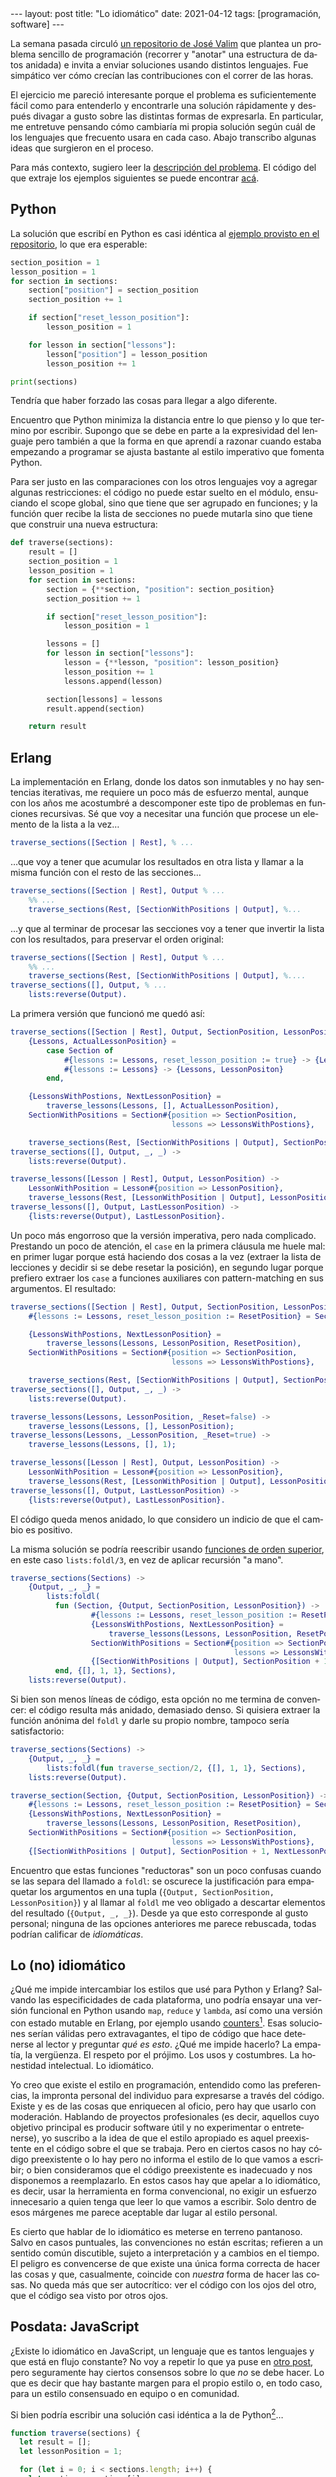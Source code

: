 #+OPTIONS: toc:nil num:nil
#+LANGUAGE: es
#+BEGIN_EXPORT html
---
layout: post
title: "Lo idiomático"
date: 2021-04-12
tags: [programación, software]
---
#+END_EXPORT

La semana pasada circuló [[https://github.com/josevalim/nested-data-structure-traversal][un repositorio de José Valim]] que plantea un problema sencillo de programación (recorrer y "anotar" una estructura de datos anidada) e invita a enviar soluciones usando distintos lenguajes. Fue simpático ver cómo crecían las contribuciones con el correr de las horas.

El ejercicio me pareció interesante porque el problema es suficientemente fácil como para entenderlo y encontrarle una solución rápidamente y después divagar a gusto sobre las distintas formas de expresarla. En particular, me entretuve pensando cómo cambiaría mi propia solución según cuál de los lenguajes que frecuento usara en cada caso. Abajo transcribo algunas ideas que surgieron en el proceso.

Para más contexto, sugiero leer la [[https://github.com/josevalim/nested-data-structure-traversal#the-problem][descripción del problema]]. El código del que extraje los ejemplos siguientes se puede encontrar [[https://github.com/facundoolano/nested-data-structure-traversal][acá]].

** Python
La solución que escribí en Python es casi idéntica al [[https://github.com/josevalim/nested-data-structure-traversal/blob/bce81f759dcb4c1efa113e3155520099da7cb300/python/for-in.py#L28-L42][ejemplo provisto en el repositorio]], lo que era esperable:

#+begin_src python
section_position = 1
lesson_position = 1
for section in sections:
    section["position"] = section_position
    section_position += 1

    if section["reset_lesson_position"]:
        lesson_position = 1

    for lesson in section["lessons"]:
        lesson["position"] = lesson_position
        lesson_position += 1

print(sections)
#+end_src

Tendría que haber forzado las cosas para llegar a algo diferente.

Encuentro que Python minimiza la distancia entre lo que pienso y lo que termino por escribir. Supongo que se debe en parte a la expresividad del lenguaje pero también a que la forma en que aprendí a razonar cuando estaba empezando a programar se ajusta bastante al estilo imperativo que fomenta Python.

Para ser justo en las comparaciones con los otros lenguajes voy a agregar algunas restricciones: el código no puede estar suelto en el módulo, ensuciando el scope global, sino que tiene que ser agrupado en funciones; y la función quer recibe la lista de secciones no puede mutarla sino que tiene que construir una nueva estructura:
#+begin_src python
def traverse(sections):
    result = []
    section_position = 1
    lesson_position = 1
    for section in sections:
        section = {**section, "position": section_position}
        section_position += 1

        if section["reset_lesson_position"]:
            lesson_position = 1

        lessons = []
        for lesson in section["lessons"]:
            lesson = {**lesson, "position": lesson_position}
            lesson_position += 1
            lessons.append(lesson)

        section[lessons] = lessons
        result.append(section)

    return result
#+end_src

** Erlang
La implementación en Erlang, donde los datos son inmutables y no hay sentencias iterativas, me requiere un poco más de esfuerzo mental, aunque con los años me acostumbré a descomponer este tipo de problemas en funciones recursivas. Sé que voy a necesitar una función que procese un elemento de la lista a la vez...

#+begin_src erlang
traverse_sections([Section | Rest], % ...
#+end_src

...que voy a tener que acumular los resultados en otra lista y llamar a la misma función con el resto de las secciones...

#+begin_src erlang
traverse_sections([Section | Rest], Output % ...
    %% ...
    traverse_sections(Rest, [SectionWithPositions | Output], %...
#+end_src

...y que al terminar de procesar las secciones voy a tener que invertir la lista con los resultados, para preservar el orden original:

#+begin_src erlang
traverse_sections([Section | Rest], Output % ...
    %% ...
    traverse_sections(Rest, [SectionWithPositions | Output], %....
traverse_sections([], Output, % ...
    lists:reverse(Output).
#+end_src

La primera versión que funcionó me quedó así:

#+begin_src erlang
traverse_sections([Section | Rest], Output, SectionPosition, LessonPositon) ->
    {Lessons, ActualLessonPosition} =
        case Section of
            #{lessons := Lessons, reset_lesson_position := true} -> {Lessons, 1};
            #{lessons := Lessons} -> {Lessons, LessonPositon}
        end,

    {LessonsWithPostions, NextLessonPosition} =
        traverse_lessons(Lessons, [], ActualLessonPosition),
    SectionWithPositions = Section#{position => SectionPosition,
                                    lessons => LessonsWithPostions},

    traverse_sections(Rest, [SectionWithPositions | Output], SectionPosition + 1, NextLessonPosition);
traverse_sections([], Output, _, _) ->
    lists:reverse(Output).

traverse_lessons([Lesson | Rest], Output, LessonPosition) ->
    LessonWithPosition = Lesson#{position => LessonPosition},
    traverse_lessons(Rest, [LessonWithPosition | Output], LessonPosition + 1);
traverse_lessons([], Output, LastLessonPosition) ->
    {lists:reverse(Output), LastLessonPosition}.
#+end_src

Un poco más engorroso que la versión imperativa, pero nada complicado. Prestando un poco de atención, el ~case~ en la primera cláusula me huele mal: en primer lugar porque está haciendo dos cosas a la vez (extraer la lista de lecciones y decidir si se debe resetar la posición), en segundo lugar porque prefiero extraer los ~case~ a funciones auxiliares con pattern-matching en sus argumentos. El resultado:

#+begin_src erlang
traverse_sections([Section | Rest], Output, SectionPosition, LessonPosition) ->
    #{lessons := Lessons, reset_lesson_position := ResetPosition} = Section,

    {LessonsWithPostions, NextLessonPosition} =
        traverse_lessons(Lessons, LessonPosition, ResetPosition),
    SectionWithPositions = Section#{position => SectionPosition,
                                    lessons => LessonsWithPostions},

    traverse_sections(Rest, [SectionWithPositions | Output], SectionPosition + 1, NextLessonPosition);
traverse_sections([], Output, _, _) ->
    lists:reverse(Output).

traverse_lessons(Lessons, LessonPosition, _Reset=false) ->
    traverse_lessons(Lessons, [], LessonPosition);
traverse_lessons(Lessons, _LessonPosition, _Reset=true) ->
    traverse_lessons(Lessons, [], 1);

traverse_lessons([Lesson | Rest], Output, LessonPosition) ->
    LessonWithPosition = Lesson#{position => LessonPosition},
    traverse_lessons(Rest, [LessonWithPosition | Output], LessonPosition + 1);
traverse_lessons([], Output, LastLessonPosition) ->
    {lists:reverse(Output), LastLessonPosition}.
#+end_src

El código queda menos anidado, lo que considero un indicio de que el cambio es positivo.

La misma solución se podría reescribir usando [[https://learnyousomeerlang.com/higher-order-functions][funciones de orden superior]], en este caso ~lists:foldl/3~, en vez de aplicar recursión "a mano".

#+begin_src erlang
traverse_sections(Sections) ->
    {Output, _, _} =
        lists:foldl(
          fun (Section, {Output, SectionPosition, LessonPosition}) ->
                  #{lessons := Lessons, reset_lesson_position := ResetPosition} = Section,
                  {LessonsWithPostions, NextLessonPosition} =
                      traverse_lessons(Lessons, LessonPosition, ResetPosition),
                  SectionWithPositions = Section#{position => SectionPosition,
                                                  lessons => LessonsWithPostions},
                  {[SectionWithPositions | Output], SectionPosition + 1, NextLessonPosition}
          end, {[], 1, 1}, Sections),
    lists:reverse(Output).
#+end_src

Si bien son menos líneas de código, esta opción no me termina de convencer: el código resulta más anidado, demasiado denso. Si quisiera extraer la función anónima del ~foldl~ y darle su propio nombre, tampoco sería satisfactorio:

#+begin_src erlang
traverse_sections(Sections) ->
    {Output, _, _} =
        lists:foldl(fun traverse_section/2, {[], 1, 1}, Sections),
    lists:reverse(Output).

traverse_section(Section, {Output, SectionPosition, LessonPosition}) ->
    #{lessons := Lessons, reset_lesson_position := ResetPosition} = Section,
    {LessonsWithPostions, NextLessonPosition} =
        traverse_lessons(Lessons, LessonPosition, ResetPosition),
    SectionWithPositions = Section#{position => SectionPosition,
                                    lessons => LessonsWithPostions},
    {[SectionWithPositions | Output], SectionPosition + 1, NextLessonPosition}.
#+end_src

Encuentro que estas funciones "reductoras" son un poco confusas cuando se las separa del llamado a ~foldl~: se oscurece la justificación para empaquetar los argumentos en una tupla (~{Output, SectionPosition, LessonPosition}~) y al llamar al ~foldl~ me veo obligado a descartar elementos del resultado (~{Output, _, _}~). Desde ya que esto corresponde al gusto personal; ninguna de las opciones anteriores me parece rebuscada, todas podrían calificar de /idiomáticas/.

** Lo (no) idiomático

¿Qué me impide intercambiar los estilos que usé para Python y Erlang? Salvando las especificidades de cada plataforma, uno podría ensayar una versión funcional en Python usando ~map~, ~reduce~ y ~lambda~, así como una versión con estado mutable en Erlang, por ejemplo usando [[https://erlang.org/doc/man/counters.html][counters]][fn:2]. Esas soluciones serían válidas pero extravagantes, el tipo de código que hace detenerse al lector y preguntar /qué es esto/. ¿Qué me impide hacerlo? La empatía, la vergüenza. El respeto por el prójimo. Los usos y costumbres. La honestidad intelectual. Lo idiomático.

Yo creo que existe el estilo en programación, entendido como las preferencias, la impronta personal del individuo para expresarse a través del código. Existe y es de las cosas que enriquecen al oficio, pero hay que usarlo con moderación. Hablando de proyectos profesionales (es decir, aquellos cuyo objetivo principal es producir software útil y no experimentar o entretenerse), yo suscribo a la idea de que el estilo apropiado es aquel preexistente en el código sobre el que se trabaja. Pero en ciertos casos no hay código preexistente o lo hay pero no informa el estilo de lo que vamos a escribir; o bien consideramos que el código preexistente es inadecuado y nos disponemos a reemplazarlo. En estos casos hay que apelar a lo idiomático, es decir, usar la herramienta en forma convencional, no exigir un esfuerzo innecesario a quien tenga que leer lo que vamos a escribir. Solo dentro de esos márgenes me parece aceptable dar lugar al estilo personal.

Es cierto que hablar de lo idiomático es meterse en terreno pantanoso. Salvo en casos puntuales, las convenciones no están escritas; refieren a un sentido común discutible, sujeto a interpretación y a cambios en el tiempo. El peligro es convencerse de que existe una única forma correcta de hacer las cosas y que, casualmente, coincide con /nuestra/ forma de hacer las cosas. No queda más que ser autocrítico: ver el código con los ojos del otro, que el código sea visto por otros ojos.

** Posdata: JavaScript
¿Existe lo idiomático en JavaScript, un lenguaje que es tantos lenguajes y que está en flujo constante? No voy a repetir lo que ya puse en [[file:../2020-09-22-javascript-las-partes-nobles][otro post]], pero seguramente hay ciertos consensos sobre lo que /no/ se debe hacer. Lo que es decir que hay bastante margen para el propio estilo o, en todo caso, para un estilo consensuado en equipo o en comunidad.

Si bien podría escribir una solución casi idéntica a la de Python[fn:1]...

#+begin_src javascript
function traverse(sections) {
  let result = [];
  let lessonPosition = 1;

  for (let i = 0; i < sections.length; i++) {
    let section = sections[i];

    if (section.reset_lesson_position) {
      lessonPosition = 1;
    }

    const lessons = [];
    for (let j = 0; j < section.lessons.length; j++) {
      let lesson = section.lessons[j];
      lesson = {...lesson, position: lessonPosition};
      lessons.push(lesson);
      lessonPosition++;
    }

    section = {...section, position: i + 1, lessons};
    result.push(section);
  }

  return result;
}
#+end_src

...en mi corazón JavaScript siempre va a ser un lenguaje funcional (/the first lambda language to go mainstream/):

#+begin_src javascript
function traverse(sections) {
  let lessonPosition = 1;
  return sections.map(function (section, i) {

    if (section.reset_lesson_position) {
      lessonPosition = 1;
    }

    const lessons = section.lessons.map(function (lesson) {
      lesson = {...lesson, position: lessonPosition};
      lessonPosition++;
      return lesson;
    });

    return {...section, lessons, position: i + 1};
  }, []);
}
#+end_src

Me tomé la licencia de mutar la variable externa ~lessonPosition~ y así cambiar lo que sería un ~reduce~ por un ~map~,
resultando la que probablemente sea la más sencilla de todas las implementaciones que mostré.

Claro que todo se puede llevar demasiado lejos. Durante un tiempo tuve cierta fascinación con la biblioteca [[https://ramdajs.com/][Ramda.js]] y produje código que puede gustar o no, pero ciertamente no es idiomático. El mejor ejemplo es el [[https://github.com/facundoolano/aso/blob/master/lib/visibility.js][paquete App Store Optimization]]: lo escribí casi completamente en términos de transformaciones de datos con funciones de Ramda y el resultado, para bien o para mal, fue que logré que todo el mundo se abstuviera para siempre de mandar un Pull-Request a ese repositorio.

** Posdata: Ejercicios de estilo
Hay un libro que sigue una premisa parecida al repositorio de José Valim. Se llama [[https://www.routledge.com/Exercises-in-Programming-Style/Lopes/p/book/9780367350208][Exercises in programming style]], inspirado por
el [[https://en.wikipedia.org/wiki/Exercises_in_Style][libro de ejercicios de estilo]] de Raymond Queneau. Ahí se usa Python no en forma idiomática sino como /lingua franca/ para resolver un mismo problema
de muchas maneras posibles y en el proceso hacer un repaso de la historia de la programación.

#+begin_quote
In the universe of all things a good programmer must know, I see collections of programming styles as being as important as any collection of data structures and algorithms, but with a focus on human effects rather than on computing effects. Programs convey information not just to the computers but, more importantly, to the people who read them. As with any form of expression, the consequences of *what* is being said are shaped and influenced by *how* they are being said. An advanced programmer needs not be able to just write correct programs that perform well; he/she needs to be able to choose appropriate styles for expressing those programs for a variety of purposes.
#+end_quote

Los ejercicios se pueden ver [[https://github.com/crista/exercises-in-programming-style][en este repositorio]].

* Footnotes

[fn:2] En esta línea, por ejemplo, hay soluciones en Elixir [[https://github.com/josevalim/nested-data-structure-traversal/blob/bce81f759dcb4c1efa113e3155520099da7cb300/elixir/ets_for.exs][usando tablas ETS]] y en Clojure [[https://github.com/josevalim/nested-data-structure-traversal/blob/bce81f759dcb4c1efa113e3155520099da7cb300/clojure/atom.clj][usando atoms]].

[fn:1] En el repositorio de Valim hay una [[https://github.com/josevalim/nested-data-structure-traversal/blob/bce81f759dcb4c1efa113e3155520099da7cb300/javascript/for_of.js][solución imperativa]] bastante más limpia usando ~for ... of~.
